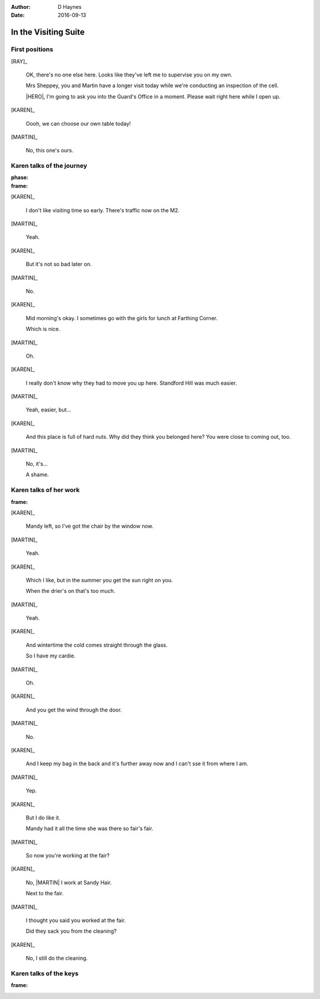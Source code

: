 ..  vim: textwidth=84

..  Titling ##++::==~~--''``
    Scene ~~
    Shot --

:author: D Haynes
:date: 2016-09-13

.. character:: HINT

   Actors can take this role to give helpful information. Breaks fourth wall.

.. character:: RAY

   :name: Ray Farington

   A Prison Officer. We first meet him on the day he retires.

    * Honest and concientious
    * Bruised by too many years in the service
    * Often upset by inefficiency and lack of structure

.. character:: KAREN

   :name: Karen Sheppey

   A beautician in her late forties.

    * Works in `Sandy Hair`, Leysdown-on-Sea.
    * Very organised.
    * Has always looked after |MARTIN|.
    * Grateful to |HERO| for being good cellmate. Worried about what comes next.

.. character:: MARTIN

   :name: Martin Sheppey

   A small-time offender in his mid forties.

    * Can't read. Dislocated.
    * Does what he's told. Wants a quiet life.
    * Misbehaved at Standford Hill to see less of |KAREN|.

.. character:: HERO

   The player character.

In the Visiting Suite
~~~~~~~~~~~~~~~~~~~~~


.. location::
   :addisonarches.locations.Pentonville.Suite: daytime

   HM Prison Pentonville, J Wing.


First positions
---------------

[RAY]_

    OK, there's no one else here. Looks like they've left me to supervise you on my
    own.

    Mrs Sheppey, you and Martin have a longer visit today while we're conducting an
    inspection of the cell.

    |HERO|, I'm going to ask you into the Guard's Office in a moment. Please wait
    right here while I open up.

    .. direction::
       :addisonarches.locations.Pentonville.Office: enter

[KAREN]_

    Oooh, we can choose our own table today!

[MARTIN]_

    No, this one's ours.


Karen talks of the journey
--------------------------

:phase:
:frame:


[KAREN]_

    I don't like visiting time so early. There's traffic now on the M2.

[MARTIN]_

    Yeah.

[KAREN]_

    But it's not so bad later on.

[MARTIN]_

    No.

[KAREN]_

    Mid morning's okay. I sometimes go with the girls for lunch at Farthing Corner.

    Which is nice.

[MARTIN]_

    Oh.

[KAREN]_

    I really don't know why they had to move you up here. Standford Hill was much
    easier.

[MARTIN]_

    Yeah, easier, but...

[KAREN]_

    And this place is full of hard nuts. Why did they think you belonged here? You were
    close to coming out, too.

[MARTIN]_

    No, it's...

    A shame.

Karen talks of her work
-----------------------

:frame:

[KAREN]_

    Mandy left, so I've got the chair by the window now.

[MARTIN]_

    Yeah.

[KAREN]_

    Which I like, but in the summer you get the sun right on you.

    When the drier's on that's too much.

[MARTIN]_

    Yeah.

[KAREN]_

    And wintertime the cold comes straight through the glass.

    So I have my cardie.

[MARTIN]_

    Oh.

[KAREN]_

    And you get the wind through the door.

[MARTIN]_

    No.

[KAREN]_

    And I keep my bag in the back and it's further away now and I can't sse it from
    where I am.

[MARTIN]_

    Yep.


[KAREN]_

    But I do like it.

    Mandy had it all the time she was there so fair's fair.


[MARTIN]_

    So now you're working at the fair?


[KAREN]_

    No, |MARTIN| I work at Sandy Hair.

    Next to the fair.

[MARTIN]_

    I thought you said you worked at the fair.

    Did they sack you from the cleaning?

[KAREN]_

    No, I still do the cleaning.

Karen talks of the keys
-----------------------

:frame:

